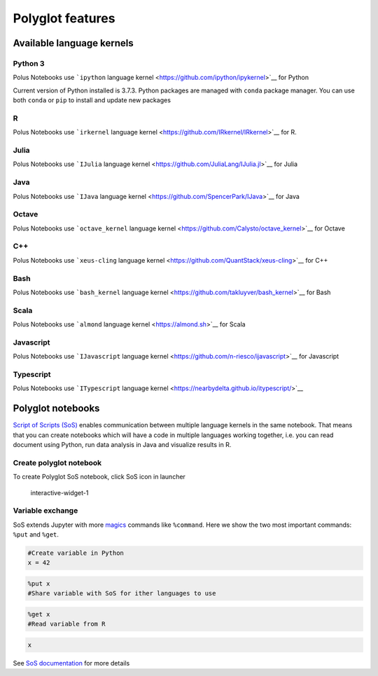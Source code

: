 Polyglot features
=================

Available language kernels
--------------------------

Python 3
~~~~~~~~

Polus Notebooks use ```ipython`` language
kernel <https://github.com/ipython/ipykernel>`__ for Python

Current version of Python installed is 3.7.3. Python packages are
managed with ``conda`` package manager. You can use both ``conda`` or
``pip`` to install and update new packages

R
~

Polus Notebooks use ```irkernel`` language
kernel <https://github.com/IRkernel/IRkernel>`__ for R.

Julia
~~~~~

Polus Notebooks use ```IJulia`` language
kernel <https://github.com/JuliaLang/IJulia.jl>`__ for Julia

Java
~~~~

Polus Notebooks use ```IJava`` language
kernel <https://github.com/SpencerPark/IJava>`__ for Java

Octave
~~~~~~

Polus Notebooks use ```octave_kernel`` language
kernel <https://github.com/Calysto/octave_kernel>`__ for Octave

C++
~~~

Polus Notebooks use ```xeus-cling`` language
kernel <https://github.com/QuantStack/xeus-cling>`__ for C++

Bash
~~~~

Polus Notebooks use ```bash_kernel`` language
kernel <https://github.com/takluyver/bash_kernel>`__ for Bash

Scala
~~~~~

Polus Notebooks use ```almond`` language kernel <https://almond.sh>`__
for Scala

Javascript
~~~~~~~~~~

Polus Notebooks use ```IJavascript`` language
kernel <https://github.com/n-riesco/ijavascript>`__ for Javascript

Typescript
~~~~~~~~~~

Polus Notebooks use ```ITypescript`` language
kernel <https://nearbydelta.github.io/itypescript/>`__

Polyglot notebooks
------------------

`Script of Scripts (SoS) <https://vatlab.github.io>`__ enables
communication between multiple language kernels in the same notebook.
That means that you can create notebooks which will have a code in
multiple languages working together, i.e. you can read document using
Python, run data analysis in Java and visualize results in R.

Create polyglot notebook
~~~~~~~~~~~~~~~~~~~~~~~~

To create Polyglot SoS notebook, click SoS icon in launcher

.. figure:: ../../img/polyglot_1.png
   :alt: interactive-widget-1

   interactive-widget-1

Variable exchange
~~~~~~~~~~~~~~~~~

SoS extends Jupyter with more
`magics <https://ipython.readthedocs.io/en/stable/interactive/magics.html>`__
commands like ``%command``. Here we show the two most important
commands: ``%put`` and ``%get``.

.. code:: sos

    #Create variable in Python
    x = 42

.. code:: sos

    %put x
    #Share variable with SoS for ither languages to use

.. code:: sos

    %get x
    #Read variable from R

.. code:: sos

    x



.. raw:: html

    42


See `SoS
documentation <https://vatlab.github.io/sos-docs/notebook.html#content>`__
for more details

